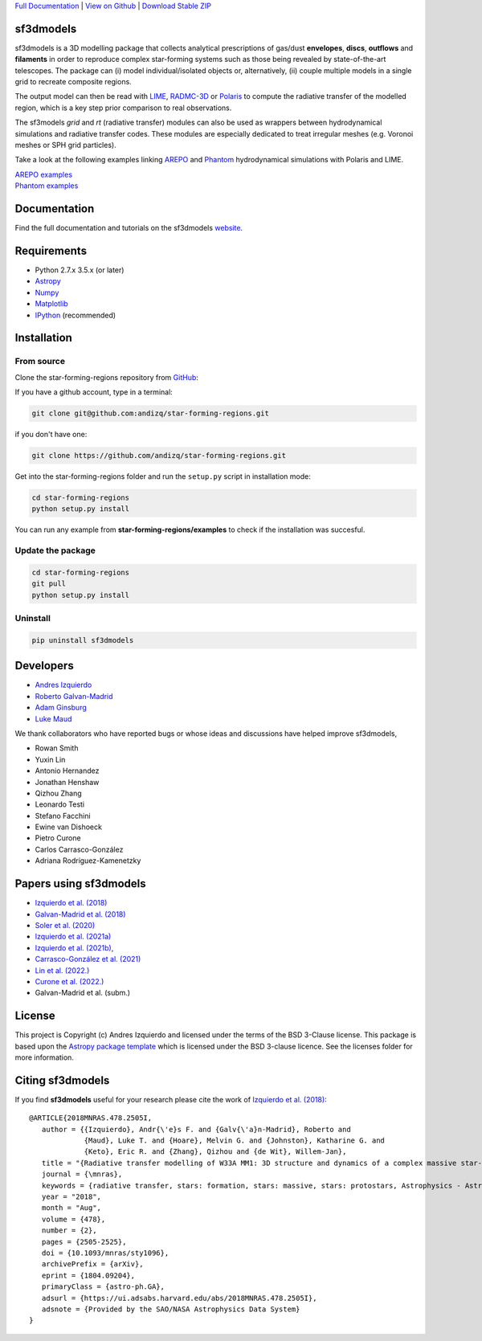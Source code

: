 .. _Download Stable ZIP: https://github.com/andizq/star-forming-regions/archive/master.zip
.. _Download: https://github.com/andizq/star-forming-regions/archive/master.zip
.. _View on Github: https://github.com/andizq/star-forming-regions/
.. _docs: http://star-forming-regions.readthedocs.io
.. _Full Documentation: http://star-forming-regions.readthedocs.io

`Full Documentation`_ | `View on Github`_ | `Download Stable ZIP`_

sf3dmodels
----------

.. image:: http://img.shields.io/badge/powered%20by-AstroPy-orange.svg?style=flat
    :target: http://www.astropy.org
    :alt: Powered by Astropy Badge

.. image:: https://img.shields.io/badge/ascl-2001.003-blue.svg?colorB=262255
    :target: http://ascl.net/2001.003
    :alt: ASCL Code Record

sf3dmodels is a 3D modelling package that collects analytical prescriptions of 
gas/dust **envelopes**, **discs**, **outflows** and **filaments** in order to reproduce complex star-forming 
systems such as those being revealed by state-of-the-art telescopes. The package can (i) model 
individual/isolated objects or, alternatively, (ii) couple multiple models in a single grid 
to recreate composite regions.
 
The output model can then be read with `LIME <https://lime.readthedocs.io/en/latest/>`_,
`RADMC-3D <http://www.ita.uni-heidelberg.de/~dullemond/software/radmc-3d/>`_ or `Polaris <http://www1.astrophysik.uni-kiel.de/~polaris/downloads.html>`_
to compute the radiative transfer of the modelled region, which is a key step prior comparison to real observations. 

.. image:: https://raw.githubusercontent.com/andizq/star-forming-regions/master/images/intro_sf3dmodels0_png.png

The sf3models *grid* and *rt* (radiative transfer) modules can also be used as wrappers between hydrodynamical simulations and 
radiative transfer codes. These modules are especially dedicated to treat irregular meshes (e.g. Voronoi meshes or SPH grid particles).

.. image:: https://raw.githubusercontent.com/andizq/star-forming-regions/master/images/intro_sf3dmodels1_png.png

Take a look at the following examples linking `AREPO <https://arepo-code.org>`_ and `Phantom <https://phantomsph.readthedocs.io>`_ hydrodynamical simulations with Polaris and LIME.

| `AREPO examples <https://github.com/andizq/star-forming-regions/tree/master/examples/arepo_code>`_
| `Phantom examples <https://github.com/andizq/star-forming-regions/tree/master/examples/phantom_code>`_

Documentation
-------------

Find the full documentation and tutorials on the sf3dmodels `website <http://star-forming-regions.readthedocs.io>`_.

Requirements
------------

* Python 2.7.x 3.5.x (or later)
* `Astropy <http://docs.astropy.org/en/stable/install.html>`__
* `Numpy <https://www.scipy.org/install.html>`_
* `Matplotlib <https://matplotlib.org/users/installing.html>`_
* `IPython <https://ipython.org/install.html>`_ (recommended)

Installation
------------

From source
***********

Clone the star-forming-regions repository from `GitHub <https://github.com/andizq/star-forming-regions>`_:

If you have a github account, type in a terminal:

.. code-block:: bash

   git clone git@github.com:andizq/star-forming-regions.git

if you don't have one:

.. code-block:: bash

   git clone https://github.com/andizq/star-forming-regions.git

Get into the star-forming-regions folder and run the ``setup.py`` script in installation mode:

.. code-block:: bash

   cd star-forming-regions
   python setup.py install

You can run any example from **star-forming-regions/examples** to check if the installation was succesful.

Update the package
******************

.. code-block:: bash
   
   cd star-forming-regions
   git pull
   python setup.py install

Uninstall
*********

.. code-block:: bash
   
   pip uninstall sf3dmodels


Developers
----------

* `Andres Izquierdo <https://github.com/andizq>`_
* `Roberto Galvan-Madrid <https://github.com/rgalvanmadrid>`_
* `Adam Ginsburg <https://github.com/keflavich>`_
* `Luke Maud <https://local.strw.leidenuniv.nl/people/touchscreen2/persinline.php?id=1716>`_   

We thank collaborators who have reported bugs or whose ideas and discussions have helped improve sf3dmodels, 

- Rowan Smith
- Yuxin Lin
- Antonio Hernandez
- Jonathan Henshaw
- Qizhou Zhang
- Leonardo Testi
- Stefano Facchini
- Ewine van Dishoeck
- Pietro Curone
- Carlos Carrasco-González
- Adriana Rodríguez-Kamenetzky

Papers using sf3dmodels
-----------------------

- `Izquierdo et al. (2018) <https://ui.adsabs.harvard.edu/abs/2018MNRAS.478.2505I/abstract>`_
- `Galvan-Madrid et al. (2018) <https://ui.adsabs.harvard.edu/abs/2018ApJ...868...39G/abstract>`_
- `Soler et al. (2020) <https://ui.adsabs.harvard.edu/abs/2020arXiv200707285S/abstract>`_
- `Izquierdo et al. (2021a) <https://ui.adsabs.harvard.edu/abs/2021MNRAS.500.5268I/abstract>`_
- `Izquierdo et al. (2021b), <https://ui.adsabs.harvard.edu/abs/2021arXiv210409596I/abstract>`_
- `Carrasco-González et al. (2021) <https://ui.adsabs.harvard.edu/abs/2021arXiv210601235C/abstract>`_
- `Lin et al. (2022.) <https://ui.adsabs.harvard.edu/abs/2022A%26A...658A.128L/abstract>`_
- `Curone et al. (2022.) <https://ui.adsabs.harvard.edu/abs/2022A%26A...665A..25C/abstract>`_
- Galvan-Madrid et al. (subm.)
  
License
-------

This project is Copyright (c) Andres Izquierdo and licensed under
the terms of the BSD 3-Clause license. This package is based upon
the `Astropy package template <https://github.com/astropy/package-template>`_
which is licensed under the BSD 3-clause licence. See the licenses folder for
more information.

Citing sf3dmodels
-----------------

If you find **sf3dmodels** useful for your research please cite the work of `Izquierdo et al. (2018) <https://ui.adsabs.harvard.edu/abs/2018MNRAS.478.2505I/abstract>`_::

   @ARTICLE{2018MNRAS.478.2505I,
      author = {{Izquierdo}, Andr{\'e}s F. and {Galv{\'a}n-Madrid}, Roberto and
                {Maud}, Luke T. and {Hoare}, Melvin G. and {Johnston}, Katharine G. and
         	{Keto}, Eric R. and {Zhang}, Qizhou and {de Wit}, Willem-Jan},
      title = "{Radiative transfer modelling of W33A MM1: 3D structure and dynamics of a complex massive star-forming region}",
      journal = {\mnras},
      keywords = {radiative transfer, stars: formation, stars: massive, stars: protostars, Astrophysics - Astrophysics of Galaxies, Astrophysics - Solar and Stellar Astrophysics},
      year = "2018",
      month = "Aug",
      volume = {478},
      number = {2},
      pages = {2505-2525},
      doi = {10.1093/mnras/sty1096},
      archivePrefix = {arXiv},
      eprint = {1804.09204},
      primaryClass = {astro-ph.GA},
      adsurl = {https://ui.adsabs.harvard.edu/abs/2018MNRAS.478.2505I},
      adsnote = {Provided by the SAO/NASA Astrophysics Data System}
   }
